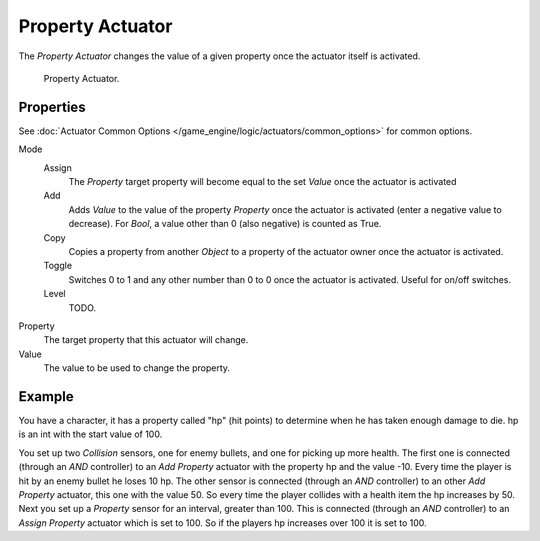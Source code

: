 .. _bpy.types.PropertyActuator:

*****************
Property Actuator
*****************

The *Property Actuator* changes the value of a given property once the actuator itself is activated.

.. figure:: /images/game-engine_logic_actuators_types_property_node.jpg
   :width: 271px

   Property Actuator.


Properties
==========

See :doc:`Actuator Common Options </game_engine/logic/actuators/common_options>` for common options.

Mode
   Assign
      The *Property* target property will become equal to the set *Value* once the actuator is activated
   Add
      Adds *Value* to the value of the property *Property* once the actuator is activated
      (enter a negative value to decrease).
      For *Bool*, a value other than 0 (also negative) is counted as True.
   Copy
      Copies a property from another *Object* to a property of the actuator owner once the actuator is activated.
   Toggle
      Switches 0 to 1 and any other number than 0 to 0 once the actuator is activated. Useful for on/off switches.
   Level
      TODO.

Property
   The target property that this actuator will change.
Value
   The value to be used to change the property.


Example
=======

You have a character, it has a property called "hp" (hit points)
to determine when he has taken enough damage to die. hp is an int with the start value of 100.

You set up two *Collision* sensors, one for enemy bullets, and one for picking up more health.
The first one is connected (through an *AND* controller) to an *Add Property* actuator with the
property hp and the value -10. Every time the player is hit by an enemy bullet he loses 10 hp.
The other sensor is connected (through an *AND* controller) to an other *Add Property* actuator,
this one with the value 50. So every time the player collides with a health item the hp increases by 50.
Next you set up a *Property* sensor for an interval, greater than 100.
This is connected (through an *AND* controller) to an *Assign Property* actuator which is set to 100.
So if the players hp increases over 100 it is set to 100.
